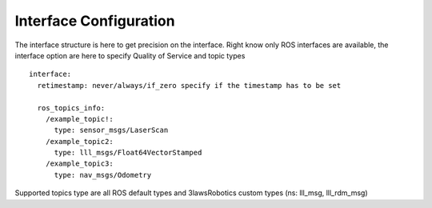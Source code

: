 Interface Configuration
========================

The interface structure is here to get precision on the interface.
Right know only ROS interfaces are available, the interface option are here to specify Quality of Service and topic types

::

  interface:
    retimestamp: never/always/if_zero specify if the timestamp has to be set

    ros_topics_info:
      /example_topic!:
        type: sensor_msgs/LaserScan
      /example_topic2:
        type: lll_msgs/Float64VectorStamped
      /example_topic3:
        type: nav_msgs/Odometry

Supported topics type are all ROS default types and 3lawsRobotics custom types (ns: lll_msg, lll_rdm_msg)
